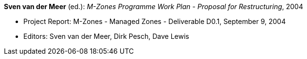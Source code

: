 *Sven van der Meer* (ed.): _M-Zones Programme Work Plan - Proposal for Restructuring_, 2004

* Project Report: M-Zones - Managed Zones - Deliverable D0.1, September 9, 2004
* Editors: Sven van der Meer, Dirk Pesch, Dave Lewis
ifdef::local[]
* Local links:
    link:/library/report/m-zones/m-zones-d01-2004.pdf[PDF] ┃
    link:/library/report/m-zones/m-zones-d01-2004.doc[DOC]
endif::[]

